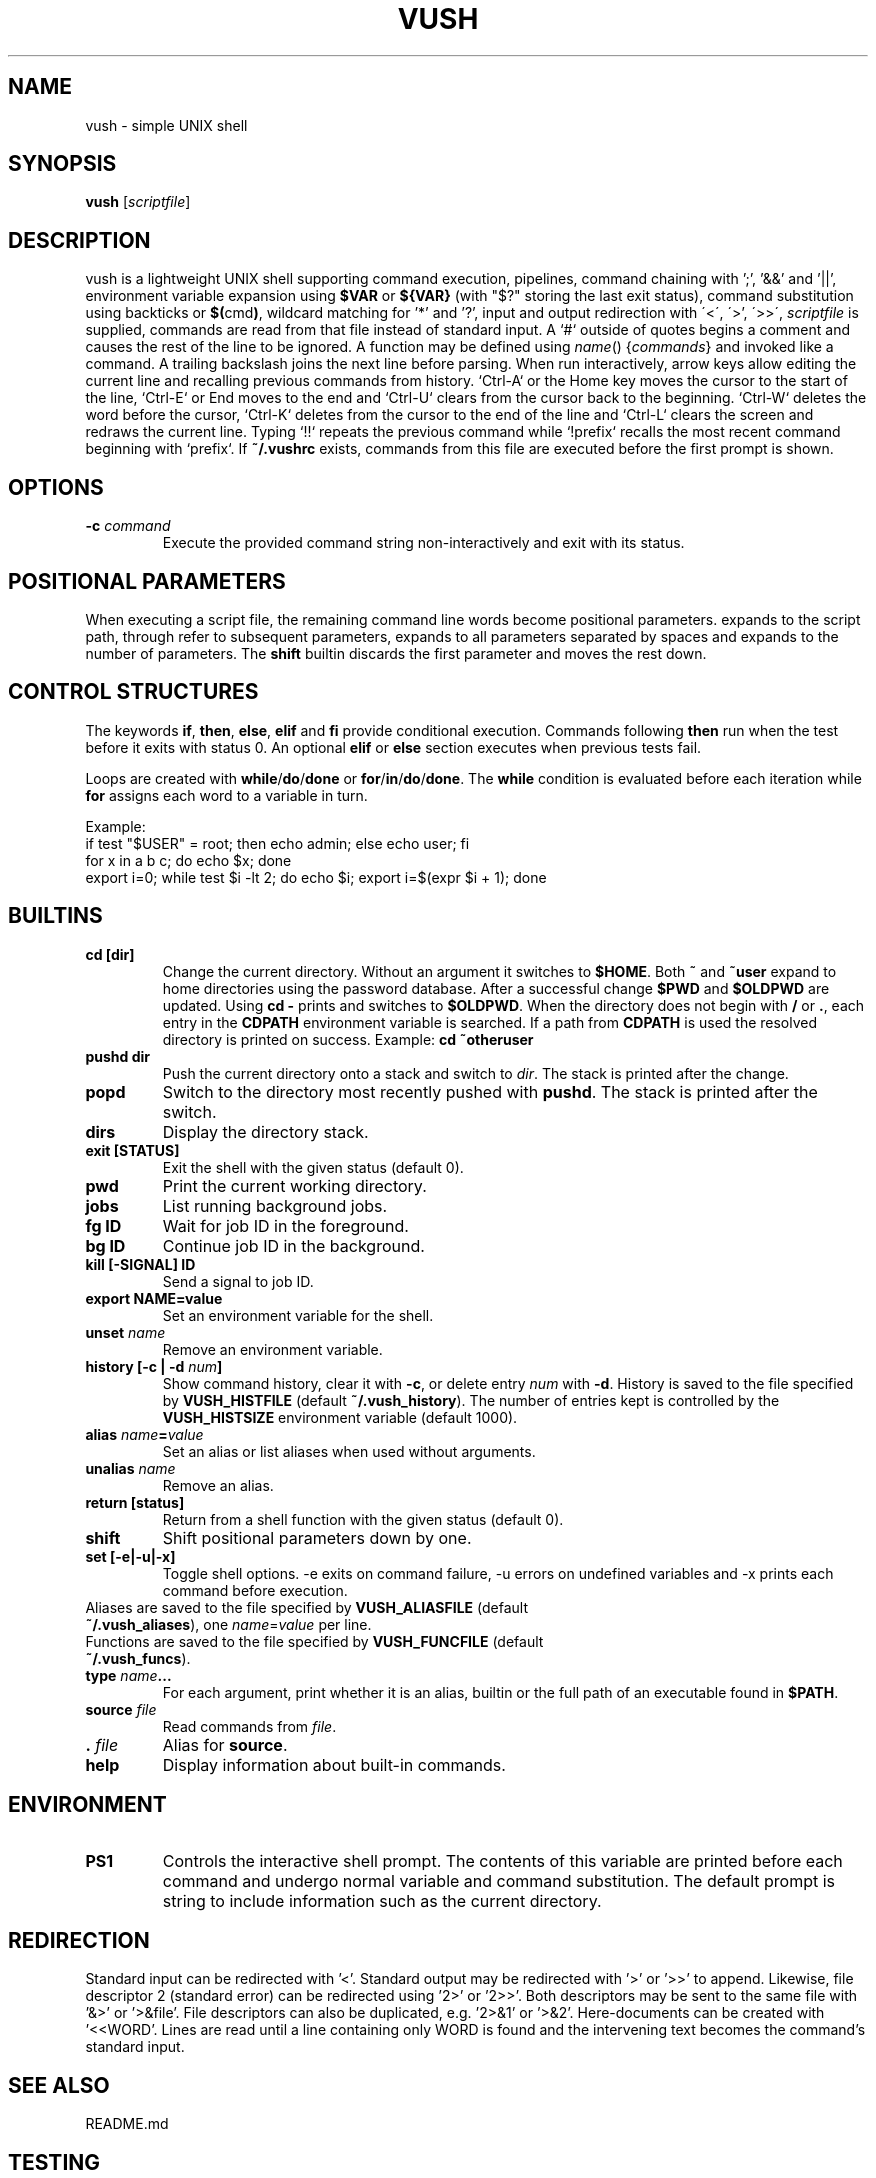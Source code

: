 .TH VUSH 1 "" "vush"
.SH NAME
vush \- simple UNIX shell
.SH SYNOPSIS
.B vush
.RI [ scriptfile ]
.SH DESCRIPTION
vush is a lightweight UNIX shell supporting command execution,
pipelines, command chaining with ';', '&&' and '||',
environment variable expansion using \fB$VAR\fP or \fB${VAR}\fP (with "$?" storing the last exit status),
command substitution using backticks or \fB$(\fPcmd\fB)\fP,
wildcard matching for '*' and '?', input and output redirection with
\'<\', \'\>', \'>>\', \"2>\", \"2>>\" and \"&>\", and background jobs.  When a
\fIscriptfile\fP is supplied, commands are read from that file
instead of standard input.  A `#` outside of quotes begins a comment
and causes the rest of the line to be ignored.
A function may be defined using \fIname\fP() {\fIcommands\fP} and invoked like a command.
A trailing backslash joins the next line before parsing.
When run interactively, arrow keys allow editing the current line and
recalling previous commands from history.  `Ctrl-A` or the Home key moves
the cursor to the start of the line, `Ctrl-E` or End moves to the end and
`Ctrl-U` clears from the cursor back to the beginning.  `Ctrl-W` deletes
the word before the cursor, `Ctrl-K` deletes from the cursor to the end
of the line and `Ctrl-L` clears the screen and redraws the current line.
Typing `!!` repeats the previous command while `!prefix` recalls the most
recent command beginning with `prefix`.
If \fB~/.vushrc\fP exists, commands from this file are executed before
the first prompt is shown.
.SH OPTIONS
.TP
.BI -c " command"
Execute the provided command string non-interactively and exit with its
status.
.SH POSITIONAL PARAMETERS
When executing a script file, the remaining command line words become
positional parameters.  \$0 expands to the script path, \$1 through \$9
refer to subsequent parameters, \$@ expands to all parameters separated
by spaces and \$# expands to the number of parameters.  The
\fBshift\fP builtin discards the first parameter and moves the rest down.
.SH CONTROL STRUCTURES
The keywords \fBif\fP, \fBthen\fP, \fBelse\fP, \fBelif\fP and \fBfi\fP provide
conditional execution. Commands following \fBthen\fP run when the test before
it exits with status 0. An optional \fBelif\fP or \fBelse\fP section executes
when previous tests fail.
.PP
Loops are created with \fBwhile\fP/\fBdo\fP/\fBdone\fP or \fBfor\fP/\fBin\fP/\fBdo\fP/\fBdone\fP.
The \fBwhile\fP condition is evaluated before each iteration while \fBfor\fP
assigns each word to a variable in turn.
.PP
Example:
.EX
if test "$USER" = root; then echo admin; else echo user; fi
for x in a b c; do echo $x; done
export i=0; while test $i -lt 2; do echo $i; export i=$(expr $i + 1); done
.EE
.SH BUILTINS
.TP
.B cd [dir]
Change the current directory. Without an argument it switches to \fB$HOME\fP.
Both \fB~\fP and \fB~user\fP expand to home directories using the password
database. After a successful change \fB$PWD\fP and \fB$OLDPWD\fP are updated.
Using \fBcd -\fP prints and switches to \fB$OLDPWD\fP. When the directory does
not begin with \fB/\fP or \fB.\fP, each entry in the \fBCDPATH\fP environment
variable is searched. If a path from \fBCDPATH\fP is used the resolved
directory is printed on success. Example: \fBcd ~otheruser\fP
.TP
.B pushd dir
Push the current directory onto a stack and switch to \fIdir\fP. The stack is
printed after the change.
.TP
.B popd
Switch to the directory most recently pushed with \fBpushd\fP. The stack is
printed after the switch.
.TP
.B dirs
Display the directory stack.
.TP
.B exit [STATUS]
Exit the shell with the given status (default 0).
.TP
.B pwd
Print the current working directory.
.TP
.B jobs
List running background jobs.
.TP
.B fg ID
Wait for job ID in the foreground.
.TP
.B bg ID
Continue job ID in the background.
.TP
.B kill [-SIGNAL] ID
Send a signal to job ID.
.TP
.B export NAME=value
Set an environment variable for the shell.
.TP
.B unset \fIname\fP
Remove an environment variable.
.TP
.B history [-c | -d \fInum\fP]
Show command history, clear it with \fB-c\fP, or delete entry \fInum\fP with \fB-d\fP.
History is saved to the file specified by \fBVUSH_HISTFILE\fP (default \fB~/.vush_history\fP).
The number of entries kept is controlled by the \fBVUSH_HISTSIZE\fP environment variable (default 1000).
.TP
.B alias \fIname\fP=\fIvalue\fP
Set an alias or list aliases when used without arguments.
.TP
.B unalias \fIname\fP
Remove an alias.
.TP
.B return [status]
Return from a shell function with the given status (default 0).
.TP
.B shift
Shift positional parameters down by one.
.TP
\.B set [-e|-u|-x]
Toggle shell options. \-e exits on command failure, \-u errors on
undefined variables and \-x prints each command before execution.
.TP
Aliases are saved to the file specified by \fBVUSH_ALIASFILE\fP (default \fB~/.vush_aliases\fP), one \fIname\fP=\fIvalue\fP per line.
.TP
Functions are saved to the file specified by \fBVUSH_FUNCFILE\fP (default \fB~/.vush_funcs\fP).
.TP
.B type \fIname\fP...
For each argument, print whether it is an alias, builtin or the full path of an
executable found in \fB$PATH\fP.
.TP
.B source \fIfile\fP
Read commands from \fIfile\fP.
.TP
.B . \fIfile\fP
Alias for \fBsource\fP.
.TP
.B help
Display information about built-in commands.
.SH ENVIRONMENT
.TP
.B PS1
Controls the interactive shell prompt. The contents of this variable are
printed before each command and undergo normal variable and command
substitution. The default prompt is \"vush> \" but users may set \fBPS1\fP to any
string to include information such as the current directory.
.SH REDIRECTION
Standard input can be redirected with '<'.  Standard output may be
redirected with '>' or '>>' to append.  Likewise, file descriptor 2
(standard error) can be redirected using '2>' or '2>>'.
Both descriptors may be sent to the same file with '&>' or '>&file'.
File descriptors can also be duplicated, e.g. '2>&1' or '>&2'.
Here-documents can be created with '<<WORD'. Lines are read until a
line containing only WORD is found and the intervening text becomes the
command's standard input.
.SH SEE ALSO
README.md
.SH TESTING
Run "make test" in the source tree to execute the automated Expect scripts.
They exercise the interactive line editor and built-in commands.
